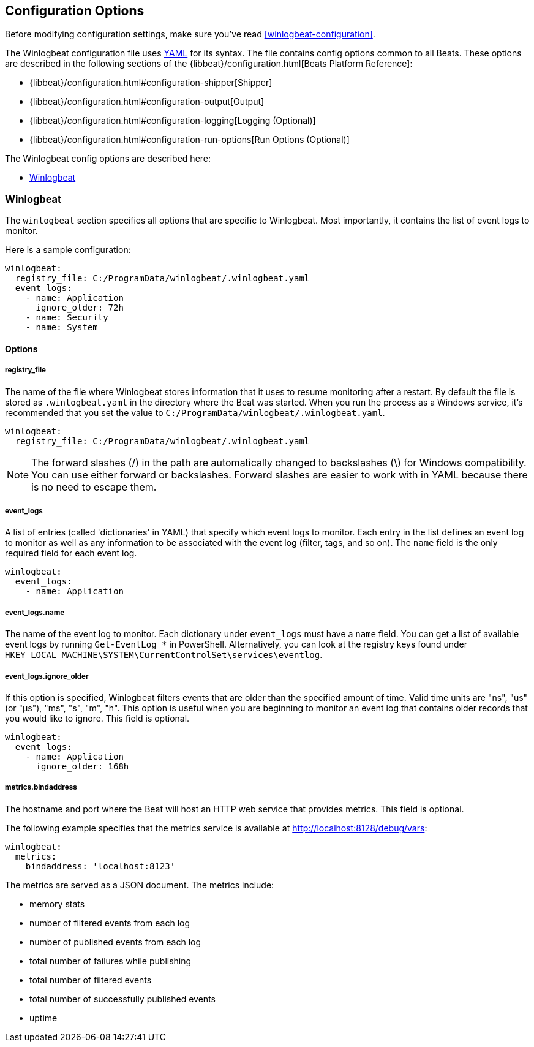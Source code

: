 
[[winlogbeat-configuration-details]]
== Configuration Options

Before modifying configuration settings, make sure you've read <<winlogbeat-configuration>>.

The Winlogbeat configuration file uses http://yaml.org/[YAML] for its syntax.
The file contains config options common to all Beats. These options are described
in the following sections of the {libbeat}/configuration.html[Beats Platform Reference]:

* {libbeat}/configuration.html#configuration-shipper[Shipper]
* {libbeat}/configuration.html#configuration-output[Output]
* {libbeat}/configuration.html#configuration-logging[Logging (Optional)]
* {libbeat}/configuration.html#configuration-run-options[Run Options (Optional)]

The Winlogbeat config options are described here:

* <<configuration-winlogbeat-options>>

[[configuration-winlogbeat-options]]
=== Winlogbeat

The `winlogbeat` section specifies all options that are specific to Winlogbeat.
Most importantly, it contains the list of event logs to monitor.

Here is a sample configuration:

[source,yaml]
--------------------------------------------------------------------------------
winlogbeat:
  registry_file: C:/ProgramData/winlogbeat/.winlogbeat.yaml
  event_logs:
    - name: Application
      ignore_older: 72h
    - name: Security
    - name: System

--------------------------------------------------------------------------------

==== Options

===== registry_file

The name of the file where Winlogbeat stores information that it uses to resume
monitoring after a restart. By default the file is stored as `.winlogbeat.yaml`
in the directory where the Beat was started. When you run the process as a
Windows service, it's recommended that you set the value to
`C:/ProgramData/winlogbeat/.winlogbeat.yaml`.

[source,yaml]
--------------------------------------------------------------------------------
winlogbeat:
  registry_file: C:/ProgramData/winlogbeat/.winlogbeat.yaml
--------------------------------------------------------------------------------

NOTE: The forward slashes (/) in the path are automatically changed to backslashes
(\) for Windows compatibility. You can use either forward or backslashes. Forward
slashes are easier to work with in YAML because there is no need to escape them.

===== event_logs

A list of entries (called 'dictionaries' in YAML) that specify which event logs to
monitor. Each entry in the list defines an event log to monitor as well as any
information to be associated with the event log (filter, tags, and so on). The
`name` field is the only required field for each event log.

[source,yaml]
--------------------------------------------------------------------------------
winlogbeat:
  event_logs:
    - name: Application
--------------------------------------------------------------------------------

===== event_logs.name

The name of the event log to monitor. Each dictionary under `event_logs` must
have a `name` field. You can get a list of available event logs by running
`Get-EventLog *` in PowerShell. Alternatively, you can look at the registry keys
found under `HKEY_LOCAL_MACHINE\SYSTEM\CurrentControlSet\services\eventlog`.

===== event_logs.ignore_older

If this option is specified, Winlogbeat filters events that are
older than the specified amount of time. Valid time units are "ns",
"us" (or "µs"), "ms", "s", "m", "h". This option is useful when you are
beginning to monitor an event log that contains older records that you would
like to ignore. This field is optional.

[source,yaml]
--------------------------------------------------------------------------------
winlogbeat:
  event_logs:
    - name: Application
      ignore_older: 168h
--------------------------------------------------------------------------------

===== metrics.bindaddress

The hostname and port where the Beat will host an HTTP web service that provides
metrics. This field is optional.

The following example specifies that the metrics service is available at
http://localhost:8128/debug/vars:

[source,yaml]
--------------------------------------------------------------------------------
winlogbeat:
  metrics:
    bindaddress: 'localhost:8123'
--------------------------------------------------------------------------------

The metrics are served as a JSON document. The metrics include:

- memory stats
- number of filtered events from each log
- number of published events from each log
- total number of failures while publishing
- total number of filtered events
- total number of successfully published events
- uptime
